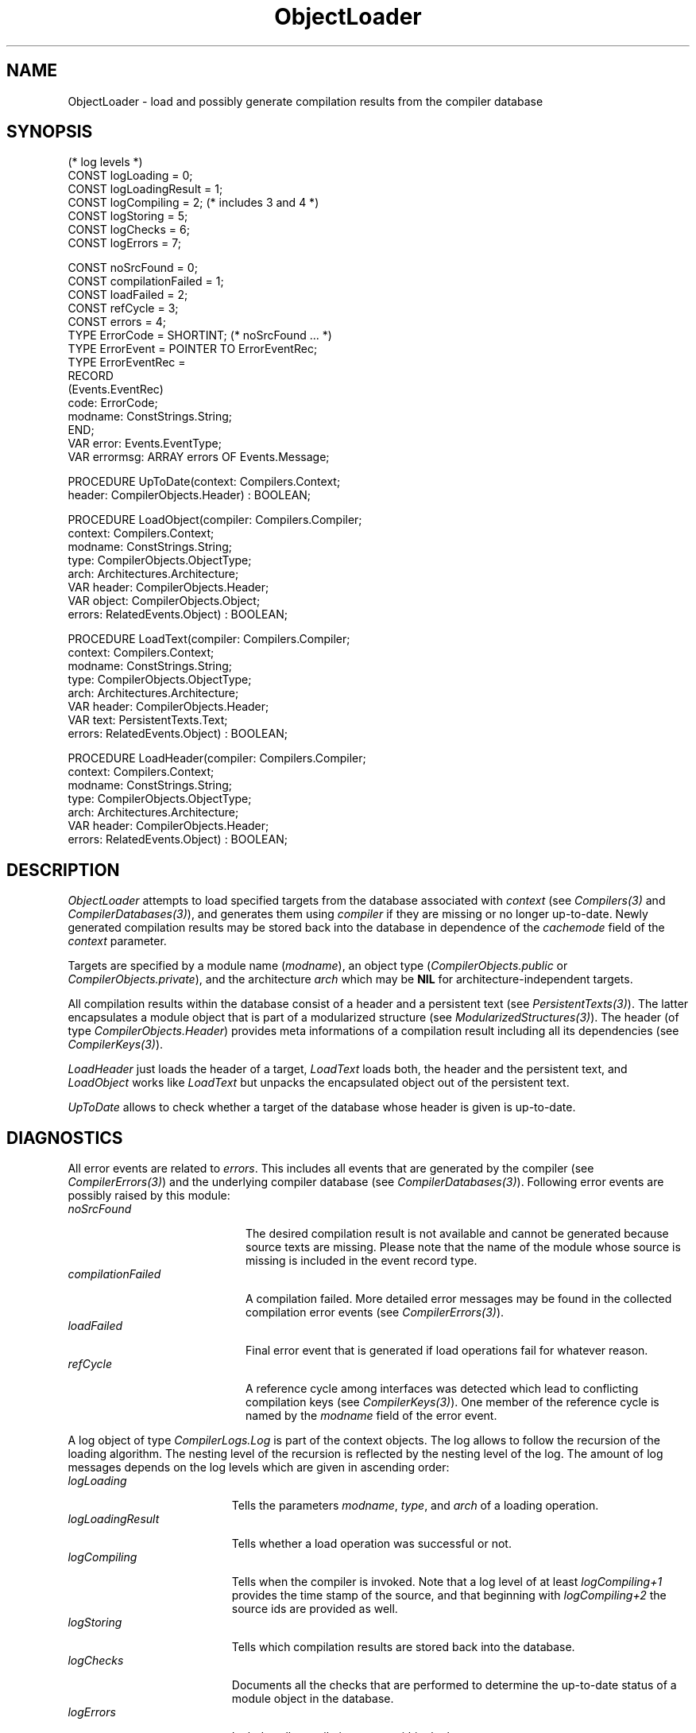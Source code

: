 .\" ---------------------------------------------------------------------------
.\" Ulm's Oberon System Documentation
.\" Copyright (C) 1989-2004 by University of Ulm, SAI, D-89069 Ulm, Germany
.\" ---------------------------------------------------------------------------
.\"    Permission is granted to make and distribute verbatim copies of this
.\" manual provided the copyright notice and this permission notice are
.\" preserved on all copies.
.\" 
.\"    Permission is granted to copy and distribute modified versions of
.\" this manual under the conditions for verbatim copying, provided also
.\" that the sections entitled "GNU General Public License" and "Protect
.\" Your Freedom--Fight `Look And Feel'" are included exactly as in the
.\" original, and provided that the entire resulting derived work is
.\" distributed under the terms of a permission notice identical to this
.\" one.
.\" 
.\"    Permission is granted to copy and distribute translations of this
.\" manual into another language, under the above conditions for modified
.\" versions, except that the sections entitled "GNU General Public
.\" License" and "Protect Your Freedom--Fight `Look And Feel'", and this
.\" permission notice, may be included in translations approved by the Free
.\" Software Foundation instead of in the original English.
.\" ---------------------------------------------------------------------------
.de Pg
.nf
.ie t \{\
.	sp 0.3v
.	ps 9
.	ft CW
.\}
.el .sp 1v
..
.de Pe
.ie t \{\
.	ps
.	ft P
.	sp 0.3v
.\}
.el .sp 1v
.fi
..
'\"----------------------------------------------------------------------------
.de Tb
.br
.nr Tw \w'\\$1MMM'
.in +\\n(Twu
..
.de Te
.in -\\n(Twu
..
.de Tp
.br
.ne 2v
.in -\\n(Twu
\fI\\$1\fP
.br
.in +\\n(Twu
.sp -1
..
'\"----------------------------------------------------------------------------
'\" Is [prefix]
'\" Ic capability
'\" If procname params [rtype]
'\" Ef
'\"----------------------------------------------------------------------------
.de Is
.br
.ie \\n(.$=1 .ds iS \\$1
.el .ds iS "
.nr I1 5
.nr I2 5
.in +\\n(I1
..
.de Ic
.sp .3
.in -\\n(I1
.nr I1 5
.nr I2 2
.in +\\n(I1
.ti -\\n(I1
If
\.I \\$1
\.B IN
\.IR caps :
.br
..
.de If
.ne 3v
.sp 0.3
.ti -\\n(I2
.ie \\n(.$=3 \fI\\$1\fP: \fBPROCEDURE\fP(\\*(iS\\$2) : \\$3;
.el \fI\\$1\fP: \fBPROCEDURE\fP(\\*(iS\\$2);
.br
..
.de Ef
.in -\\n(I1
.sp 0.3
..
'\"----------------------------------------------------------------------------
'\"	Strings - made in Ulm (tm 8/87)
'\"
'\"				troff or new nroff
'ds A \(:A
'ds O \(:O
'ds U \(:U
'ds a \(:a
'ds o \(:o
'ds u \(:u
'ds s \(ss
'\"
'\"     international character support
.ds ' \h'\w'e'u*4/10'\z\(aa\h'-\w'e'u*4/10'
.ds ` \h'\w'e'u*4/10'\z\(ga\h'-\w'e'u*4/10'
.ds : \v'-0.6m'\h'(1u-(\\n(.fu%2u))*0.13m+0.06m'\z.\h'0.2m'\z.\h'-((1u-(\\n(.fu%2u))*0.13m+0.26m)'\v'0.6m'
.ds ^ \\k:\h'-\\n(.fu+1u/2u*2u+\\n(.fu-1u*0.13m+0.06m'\z^\h'|\\n:u'
.ds ~ \\k:\h'-\\n(.fu+1u/2u*2u+\\n(.fu-1u*0.13m+0.06m'\z~\h'|\\n:u'
.ds C \\k:\\h'+\\w'e'u/4u'\\v'-0.6m'\\s6v\\s0\\v'0.6m'\\h'|\\n:u'
.ds v \\k:\(ah\\h'|\\n:u'
.ds , \\k:\\h'\\w'c'u*0.4u'\\z,\\h'|\\n:u'
'\"----------------------------------------------------------------------------
.ie t .ds St "\v'.3m'\s+2*\s-2\v'-.3m'
.el .ds St *
.de cC
.IP "\fB\\$1\fP"
..
'\"----------------------------------------------------------------------------
.de Op
.TP
.SM
.ie \\n(.$=2 .BI (+|\-)\\$1 " \\$2"
.el .B (+|\-)\\$1
..
.de Mo
.TP
.SM
.BI \\$1 " \\$2"
..
'\"----------------------------------------------------------------------------
.TH ObjectLoader 3 "Last change: 25 August 2004" "Release 0.5" "Ulm's Oberon System"
.SH NAME
ObjectLoader \- load and possibly generate compilation results from the compiler database
.SH SYNOPSIS
.Pg
(* log levels *)
CONST logLoading = 0;
CONST logLoadingResult = 1;
CONST logCompiling = 2; (* includes 3 and 4 *)
CONST logStoring = 5;
CONST logChecks = 6;
CONST logErrors = 7;
.sp 0.7
CONST noSrcFound = 0;
CONST compilationFailed = 1;
CONST loadFailed = 2;
CONST refCycle = 3;
CONST errors = 4;
TYPE ErrorCode = SHORTINT; (* noSrcFound ... *)
TYPE ErrorEvent = POINTER TO ErrorEventRec;
TYPE ErrorEventRec =
   RECORD
      (Events.EventRec)
      code: ErrorCode;
      modname: ConstStrings.String;
   END;
VAR error: Events.EventType;
VAR errormsg: ARRAY errors OF Events.Message;
.sp 0.7
PROCEDURE UpToDate(context: Compilers.Context;
                   header: CompilerObjects.Header) : BOOLEAN;
.sp 0.7
PROCEDURE LoadObject(compiler: Compilers.Compiler;
                     context: Compilers.Context;
                     modname: ConstStrings.String;
                     type: CompilerObjects.ObjectType;
                     arch: Architectures.Architecture;
                     VAR header: CompilerObjects.Header;
                     VAR object: CompilerObjects.Object;
                     errors: RelatedEvents.Object) : BOOLEAN;
.sp 0.7
PROCEDURE LoadText(compiler: Compilers.Compiler;
                   context: Compilers.Context;
                   modname: ConstStrings.String;
                   type: CompilerObjects.ObjectType;
                   arch: Architectures.Architecture;
                   VAR header: CompilerObjects.Header;
                   VAR text: PersistentTexts.Text;
                   errors: RelatedEvents.Object) : BOOLEAN;
.sp 0.7
PROCEDURE LoadHeader(compiler: Compilers.Compiler;
                     context: Compilers.Context;
                     modname: ConstStrings.String;
                     type: CompilerObjects.ObjectType;
                     arch: Architectures.Architecture;
                     VAR header: CompilerObjects.Header;
                     errors: RelatedEvents.Object) : BOOLEAN;
.Pe
.SH DESCRIPTION
.I ObjectLoader
attempts to load specified targets from the database associated with
\fIcontext\fP (see \fICompilers(3)\fP and \fICompilerDatabases(3)\fP),
and generates them using \fIcompiler\fP if they are missing or no longer
up-to-date. Newly generated compilation results may be stored back
into the database in dependence of the \fIcachemode\fP field of
the \fIcontext\fP parameter.
.PP
Targets are specified by a module name (\fImodname\fP),
an object type (\fICompilerObjects.public\fP
or \fICompilerObjects.private\fP), and the architecture \fIarch\fP
which may be \fBNIL\fP for architecture-independent targets.
.PP
All compilation results within the database consist of a header
and a persistent text (see \fIPersistentTexts(3)\fP).  The latter
encapsulates a module object that is part of a modularized
structure (see \fIModularizedStructures(3)\fP).  The header (of type
\fICompilerObjects.Header\fP) provides meta informations of a compilation
result including all its dependencies (see \fICompilerKeys(3)\fP).
.PP
.I LoadHeader
just loads the header of a target,
.I LoadText
loads both, the header and the persistent text,
and
.I LoadObject
works like \fILoadText\fP but unpacks the encapsulated object out of the
persistent text.
.PP
.I UpToDate
allows to check whether a target of the database
whose header is given is up-to-date.
.SH DIAGNOSTICS
All error events are related to \fIerrors\fP. This includes all
events that are generated by the compiler (see \fICompilerErrors(3)\fP)
and the underlying compiler database (see \fICompilerDatabases(3)\fP).
Following error events are possibly raised by this module:
.Tb compilationFailed
.Tp noSrcFound
The desired compilation result is not available and cannot be
generated because source texts are missing. Please note that
the name of the module whose source is missing is included in
the event record type.
.Tp compilationFailed
A compilation failed. More detailed error messages may be found
in the collected compilation error events (see \fICompilerErrors(3)\fP).
.Tp loadFailed
Final error event that is generated if load operations fail for
whatever reason.
.Tp refCycle
A reference cycle among interfaces was detected which lead to
conflicting compilation keys (see \fICompilerKeys(3)\fP). One
member of the reference cycle is named by the \fImodname\fP field
of the error event.
.Te
.PP
A log object of type \fICompilerLogs.Log\fP is part of the context
objects. The log allows to follow the recursion of the loading
algorithm. The nesting level of the recursion is reflected by the nesting
level of the log. The amount of log messages depends on the log levels
which are given in ascending order:
.Tb logLoadingResult
.Tp logLoading
Tells the parameters \fImodname\fP, \fItype\fP, and \fIarch\fP
of a loading operation.
.Tp logLoadingResult
Tells whether a load operation was successful or not.
.Tp logCompiling
Tells when the compiler is invoked. Note that a log level of
at least \fIlogCompiling+1\fP
provides the time stamp of the source, and that beginning
with \fIlogCompiling+2\fP the source ids are provided as well.
.Tp logStoring
Tells which compilation results are stored back into the database.
.Tp logChecks
Documents all the checks that are performed to determine the
up-to-date status of a module object in the database.
.Tp logErrors
Includes all compilation errors within the log.
.Te
.SH "SEE ALSO"
.Tb ModularizedStructures(3)
.Tp Compilers(3)
general interface for two-pass compilers
.Tp CompilerDatabases(3)
interface to a persistent database where sources and compilation results
are found and stored to
.Tp CompilerErrors(3)
standardized events for compilation errors
.Tp CompilerKeys(3)
keys that identify dependencies of compiler-generated objects
.Tp CompilerLogs(3)
provides log about loading and compilation processes
.Tp CompilerObjects(3)
base type for compiler objects that represent compiler results
and header structures
.Tp ModularizedStructures(3)
modularized byte sequences of persistent objects
.Tp PersistentTexts(3)
encapsulation of persistent objects
.Te
.\" ---------------------------------------------------------------------------
.\" $Id: ObjectLoader.3,v 1.1 2004/08/25 15:02:29 borchert Exp $
.\" ---------------------------------------------------------------------------
.\" $Log: ObjectLoader.3,v $
.\" Revision 1.1  2004/08/25 15:02:29  borchert
.\" Initial revision
.\"
.\" ---------------------------------------------------------------------------
